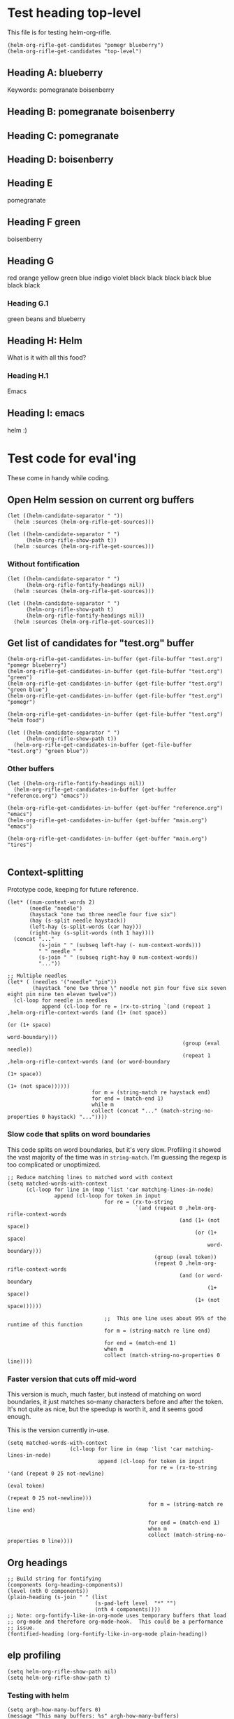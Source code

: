* Test heading top-level

This file is for testing helm-org-rifle.

#+BEGIN_SRC elisp
(helm-org-rifle-get-candidates "pomegr blueberry")
(helm-org-rifle-get-candidates "top-level")
#+END_SRC

** Heading A: blueberry

Keywords: pomegranate boisenberry

** Heading B: pomegranate boisenberry

** Heading C: pomegranate

** Heading D: boisenberry

** Heading E

pomegranate

** Heading F green

boisenberry

** Heading G
red orange yellow green blue indigo violet
black black black black blue black black

*** Heading G.1

green beans and blueberry

** Heading H: Helm 

What is it with all this food?

*** Heading H.1

Emacs

** Heading I: emacs

helm :)

* Test code for eval'ing

These come in handy while coding.

** Open Helm session on current org buffers

#+BEGIN_SRC elisp
(let ((helm-candidate-separator " "))
  (helm :sources (helm-org-rifle-get-sources)))

(let ((helm-candidate-separator " ")
      (helm-org-rifle-show-path t))
  (helm :sources (helm-org-rifle-get-sources)))
#+END_SRC

*** Without fontification

#+BEGIN_SRC elisp
(let ((helm-candidate-separator " ")
      (helm-org-rifle-fontify-headings nil))
  (helm :sources (helm-org-rifle-get-sources)))

(let ((helm-candidate-separator " ")
      (helm-org-rifle-show-path t)
      (helm-org-rifle-fontify-headings nil))
  (helm :sources (helm-org-rifle-get-sources)))
#+END_SRC

** Get list of candidates for "test.org" buffer

#+BEGIN_SRC elisp
(helm-org-rifle-get-candidates-in-buffer (get-file-buffer "test.org") "pomegr blueberry")
(helm-org-rifle-get-candidates-in-buffer (get-file-buffer "test.org") "green")
(helm-org-rifle-get-candidates-in-buffer (get-file-buffer "test.org") "green blue")
(helm-org-rifle-get-candidates-in-buffer (get-file-buffer "test.org") "pomegr")

(helm-org-rifle-get-candidates-in-buffer (get-file-buffer "test.org") "helm food")

(let ((helm-candidate-separator " ")
      (helm-org-rifle-show-path t))
  (helm-org-rifle-get-candidates-in-buffer (get-file-buffer "test.org") "green blue"))
#+END_SRC

*** Other buffers

#+BEGIN_SRC elisp
(let ((helm-org-rifle-fontify-headings nil))
  (helm-org-rifle-get-candidates-in-buffer (get-buffer "reference.org") "emacs"))

(helm-org-rifle-get-candidates-in-buffer (get-buffer "reference.org") "emacs")
(helm-org-rifle-get-candidates-in-buffer (get-buffer "main.org") "emacs")

(helm-org-rifle-get-candidates-in-buffer (get-buffer "main.org") "tires")

#+END_SRC

** Context-splitting

Prototype code, keeping for future reference.

#+BEGIN_SRC elisp
(let* ((num-context-words 2)
       (needle "needle")
       (haystack "one two three needle four five six")
       (hay (s-split needle haystack))
       (left-hay (s-split-words (car hay)))
       (right-hay (s-split-words (nth 1 hay))))
  (concat "..."
          (s-join " " (subseq left-hay (- num-context-words)))
          " " needle " "
          (s-join " " (subseq right-hay 0 num-context-words))
          "..."))

;; Multiple needles
(let* ( (needles '("needle" "pin"))
        (haystack "one two three \" needle not pin four five six seven eight pin nine ten eleven twelve"))
  (cl-loop for needle in needles
           append (cl-loop for re = (rx-to-string `(and (repeat 1 ,helm-org-rifle-context-words (and (1+ (not space))
                                                                                                     (or (1+ space)
                                                                                                         word-boundary)))
                                                        (group (eval needle))
                                                        (repeat 1 ,helm-org-rifle-context-words (and (or word-boundary
                                                                                                         (1+ space))
                                                                                                     (1+ (not space))))))
                           for m = (string-match re haystack end)
                           for end = (match-end 1)
                           while m
                           collect (concat "..." (match-string-no-properties 0 haystack) "..."))))
#+END_SRC

*** Slow code that splits on word boundaries

This code splits on word boundaries, but it's very slow.  Profiling it
showed the vast majority of the time was in =string-match=.  I'm
guessing the regexp is too complicated or unoptimized.

#+BEGIN_SRC elisp
  ;; Reduce matching lines to matched word with context
  (setq matched-words-with-context
        (cl-loop for line in (map 'list 'car matching-lines-in-node)
                 append (cl-loop for token in input
                                 for re = (rx-to-string
                                           `(and (repeat 0 ,helm-org-rifle-context-words
                                                         (and (1+ (not space))
                                                              (or (1+ space)
                                                                  word-boundary)))
                                                 (group (eval token))
                                                 (repeat 0 ,helm-org-rifle-context-words
                                                         (and (or word-boundary
                                                                  (1+ space))
                                                              (1+ (not space))))))
  
                                 ;;  This one line uses about 95% of the runtime of this function
                                 for m = (string-match re line end)
  
                                 for end = (match-end 1)
                                 when m
                                 collect (match-string-no-properties 0 line))))
#+END_SRC

*** Faster version that cuts off mid-word

This version is much, much faster, but instead of matching on word
boundaries, it just matches so-many characters before and after the
token.  It's not quite as nice, but the speedup is worth it, and it
seems good enough.

This is the version currently in-use.

#+BEGIN_SRC elisp
(setq matched-words-with-context
                    (cl-loop for line in (map 'list 'car matching-lines-in-node)
                             append (cl-loop for token in input
                                             for re = (rx-to-string '(and (repeat 0 25 not-newline)
                                                                          (eval token)
                                                                          (repeat 0 25 not-newline)))
                                             for m = (string-match re line end)

                                             for end = (match-end 1)
                                             when m
                                             collect (match-string-no-properties 0 line))))
#+END_SRC

** Org headings

#+BEGIN_SRC elisp
  ;; Build string for fontifying
  (components (org-heading-components))
  (level (nth 0 components))
  (plain-heading (s-join " " (list
                              (s-pad-left level  "*" "")
                              (nth 4 components))))
  ;; Note: org-fontify-like-in-org-mode uses temporary buffers that load
  ;; org-mode and therefore org-mode-hook.  This could be a performance
  ;; issue.
  (fontified-heading (org-fontify-like-in-org-mode plain-heading))
#+END_SRC

** elp profiling

#+BEGIN_SRC elisp
(setq helm-org-rifle-show-path nil)
(setq helm-org-rifle-show-path t)
#+END_SRC

*** Testing with helm
#+BEGIN_SRC elisp
(setq argh-how-many-buffers 0)
(message "This many buffers: %s" argh-how-many-buffers)
(setq argh-how-many-times-getc-called 0)
(message "This many times: %s" argh-how-many-times-getc-called)
#+END_SRC

#+BEGIN_SRC elisp :results value
  (progn
    (dolist (p '("helm-" "org-" "string-" "s-"))
      (elp-instrument-package p))
    (let ((helm-pattern "emacs helm"))
      (helm-org-rifle))
    (elp-results)
    (elp-restore-all)
    (buffer-substring-no-properties (point-min) (point-max)))
#+END_SRC

#+RESULTS:
#+begin_example
helm-org-rifle                                                1           21.149816496  21.149816496
helm-internal                                                 1           21.146028492  21.146028492
helm-display-buffer                                           1           0.015992741   0.015992741
helm-default-display-buffer                                   1           0.015959396   0.015959396
helm-split-window-default-fn                                  2           0.015504805   0.0077524025
helm-window-in-direction                                      2           0.015404318   0.007702159
helm-cleanup                                                  1           0.005956688   0.005956688
helm-frame-or-window-configuration                            2           0.00564105    0.002820525
helm-org-rifle-get-sources                                    1           0.003752977   0.003752977
string-match                                                  3553        0.0031005809  8.726...e-07
helm-make-source                                              3           0.001922106   0.000640702
org-buffer-list                                               1           0.001704984   0.001704984
helm--setup-source                                            3           0.0013488509  0.000449617
helm-source--header-line                                      3           0.0011306280  0.0003768760
helm-initialize                                               1           0.000588538   0.000588538
helm-initial-setup                                            1           0.000510501   0.000510501
helm--create-source                                           3           0.000273995   9.133...e-05
helm-source-sync                                              3           0.000238082   7.936...e-05
helm-log-run-hook                                             12          0.0002350079  1.958...e-05
helm--run-init-hooks                                          2           0.000163177   8.15885e-05
helm-get-sources                                              5           0.000135961   2.71922e-05
helm-create-helm-buffer                                       1           0.000131969   0.000131969
helm-funcall-foreach                                          2           0.000125873   6.29365e-05
helm-compile-sources                                          1           8.7179e-05    8.7179e-05
helm-buffer-get                                               5           5.823e-05     1.1646e-05
helm-handle-winner-boring-buffers                             1           5.4042e-05    5.4042e-05
helm-action-window                                            10          5.110...e-05  5.1105e-06
helm-clean-up-minibuffer                                      1           5.0868e-05    5.0868e-05
helm--remap-mouse-mode                                        2           4.403e-05     2.2015e-05
helm-ff-save-history                                          1           4.3852e-05    4.3852e-05
helm-org-rifle-buffer-invisible-p                             5           4.0771e-05    8.1542e-06
helm-file-completion-source-p                                 1           3.9612e-05    3.9612e-05
helm-source-mm-get-search-or-match-fns                        3           3.739e-05     1.246...e-05
helm-get-current-source                                       1           3.4542e-05    3.4542e-05
helm-update-source-p                                          3           2.9221e-05    9.740...e-06
helm-prevent-switching-other-window                           2           2.8107e-05    1.40535e-05
s-starts-with?                                                5           2.5263e-05    5.0526e-06
helm-log                                                      61          2.303...e-05  3.776...e-07
helm--current-buffer                                          1           2.0959e-05    2.0959e-05
helm-clear-visible-mark                                       1           2.0575e-05    2.0575e-05
helm-window                                                   1           1.5778e-05    1.5778e-05
helm-compile-source--info-index                               3           1.536...e-05  5.121...e-06
helm-parse-keys                                               1           1.4924e-05    1.4924e-05
helm-restore-position-on-quit                                 1           1.3328e-05    1.3328e-05
helm-current-position                                         2           1.279...e-05  6.397...e-06
helm-attrset                                                  3           1.2792e-05    4.264e-06
helm-initialize-overlays                                      1           1.0226e-05    1.0226e-05
helm-setup-user-source                                        3           1.019...e-05  3.397...e-06
helm-match-line-cleanup                                       1           9.55e-06      9.55e-06
helm-alive-p                                                  1           6.474e-06     6.474e-06
helm-compile-source--type                                     3           5.868...e-06  1.956...e-06
helm-compile-source--candidates-file                          3           5.813e-06     1.937...e-06
helm-match-functions                                          3           5.695...e-06  1.898...e-06
helm-search-functions                                         3           5.488...e-06  1.829...e-06
helm-delayed-source-p                                         3           4.737...e-06  1.579...e-06
helm-make-actions                                             3           3.953e-06     1.317...e-06
string-prefix-p                                               5           3.477...e-06  6.954e-07
string-width                                                  5           2.828...e-06  5.657...e-07
helm-kill-async-processes                                     2           2.012e-06     1.006e-06
helm-interpret-value                                          3           1.797e-06     5.99e-07
helm-compile-source--candidates-in-buffer                     3           1.788e-06     5.96e-07
helm-mklist                                                   3           1.764...e-06  5.88e-07
helm-compile-source--dummy                                    3           1.683e-06     5.61e-07
helm-resume-p                                                 3           1.42e-06      4.733...e-07
helm-recent-push                                              1           1.399e-06     1.399e-06
helm-get-attribute-from-source-type                           3           1.371e-06     4.570...e-07
helm-set-local-variable                                       1           1.261e-06     1.261e-06
helm-normalize-sources                                        2           1.235e-06     6.175e-07
helm-initialize-persistent-action                             1           1.192e-06     1.192e-06
helm-reset-yank-point                                         2           1.177e-06     5.885e-07
helm-get-previous-header-pos                                  1           9.7e-07       9.7e-07
helm-log-save-maybe                                           1           9.02e-07      9.02e-07
helm-find-files--reset-level-tree                             1           7.84e-07      7.84e-07
helm-get-next-header-pos                                      1           7e-07         7e-07
string-equal                                                  1           2.75e-07      2.75e-07
helm-read-pattern-maybe                                       1           0             0.0
helm-other-buffer                                             1           0             0.0
helm-update                                                   1           0             0.0
helm-keyboard-quit                                            1           0             0.0
#+end_example

**** Results

***** DONE helm-org-rifle-get-sources 

This function is working correctly, returning the number of sources that it should.

***** DONE helm-org-rifle-get-candidates-in-buffer

This function works correctly and pretty quickly.

***** TODO helm-org-rifle-get-candidates-in-buffer called 10 times for each buffer

However, Helm seems to be calling this function, the =:candidates= function...sometimes 10 times per buffer, sometimes less, like this time where it did it 6 times for each buffer (input was "emacs"):

#+BEGIN_EXAMPLE txt
Evaluate this elisp code block on your system? (y or n) y
executing Elisp code block...
This many sources: 18
ARGH called for buffer: test.org
ARGH called for buffer: README.org\helm-org-rifle
ARGH called for buffer: inbox.org
ARGH called for buffer: README.org\org-bookmark-heading
ARGH called for buffer: main.org
ARGH called for buffer: school.org
ARGH called for buffer: sparky.org
ARGH called for buffer: prayers.org
ARGH called for buffer: calendar.org
ARGH called for buffer: log.org
ARGH called for buffer: people.org
ARGH called for buffer: bible.org
ARGH called for buffer: books.org
ARGH called for buffer: misc.org
ARGH called for buffer: posts.org
ARGH called for buffer: quotes.org
ARGH called for buffer: reference.org
ARGH called for buffer: research.org
ARGH called for buffer: test.org
ARGH called for buffer: README.org\helm-org-rifle
ARGH called for buffer: inbox.org
ARGH called for buffer: README.org\org-bookmark-heading
ARGH called for buffer: main.org
ARGH called for buffer: school.org
ARGH called for buffer: sparky.org
ARGH called for buffer: prayers.org
ARGH called for buffer: calendar.org
ARGH called for buffer: log.org
ARGH called for buffer: people.org
ARGH called for buffer: bible.org
ARGH called for buffer: books.org
ARGH called for buffer: misc.org
ARGH called for buffer: posts.org
ARGH called for buffer: quotes.org
ARGH called for buffer: reference.org
ARGH called for buffer: research.org
ARGH called for buffer: test.org
ARGH called for buffer: README.org\helm-org-rifle
ARGH called for buffer: inbox.org
ARGH called for buffer: README.org\org-bookmark-heading
ARGH called for buffer: main.org
ARGH called for buffer: school.org
ARGH called for buffer: sparky.org
ARGH called for buffer: prayers.org
ARGH called for buffer: calendar.org
ARGH called for buffer: log.org
ARGH called for buffer: people.org
ARGH called for buffer: bible.org
ARGH called for buffer: books.org
ARGH called for buffer: misc.org
ARGH called for buffer: posts.org
ARGH called for buffer: quotes.org
ARGH called for buffer: reference.org
ARGH called for buffer: research.org
ARGH called for buffer: test.org
ARGH called for buffer: README.org\helm-org-rifle
ARGH called for buffer: inbox.org
ARGH called for buffer: README.org\org-bookmark-heading
ARGH called for buffer: main.org
ARGH called for buffer: school.org
ARGH called for buffer: sparky.org
ARGH called for buffer: prayers.org
ARGH called for buffer: calendar.org
ARGH called for buffer: log.org
ARGH called for buffer: people.org
ARGH called for buffer: bible.org
ARGH called for buffer: books.org
ARGH called for buffer: misc.org
ARGH called for buffer: posts.org
ARGH called for buffer: quotes.org
ARGH called for buffer: reference.org
ARGH called for buffer: research.org
ARGH called for buffer: test.org
ARGH called for buffer: README.org\helm-org-rifle
ARGH called for buffer: inbox.org
ARGH called for buffer: README.org\org-bookmark-heading
ARGH called for buffer: main.org
ARGH called for buffer: school.org
ARGH called for buffer: sparky.org
ARGH called for buffer: prayers.org
ARGH called for buffer: calendar.org
ARGH called for buffer: log.org
ARGH called for buffer: people.org
ARGH called for buffer: bible.org
ARGH called for buffer: books.org
ARGH called for buffer: misc.org
ARGH called for buffer: posts.org
ARGH called for buffer: quotes.org
ARGH called for buffer: reference.org
ARGH called for buffer: research.org
ARGH called for buffer: test.org
ARGH called for buffer: README.org\helm-org-rifle
ARGH called for buffer: inbox.org
ARGH called for buffer: README.org\org-bookmark-heading
ARGH called for buffer: main.org
ARGH called for buffer: school.org
ARGH called for buffer: sparky.org
ARGH called for buffer: prayers.org
ARGH called for buffer: calendar.org
ARGH called for buffer: log.org
ARGH called for buffer: people.org
ARGH called for buffer: bible.org
ARGH called for buffer: books.org
ARGH called for buffer: misc.org
ARGH called for buffer: posts.org
ARGH called for buffer: quotes.org
ARGH called for buffer: reference.org
ARGH called for buffer: research.org
Code block evaluation complete.
#+END_EXAMPLE

Okay, I think I see what it's doing: Helm is calling the candidates function once for every character that is typed, plus one more time.  When I type =emacs= it calls it 6 times per buffer, and when I type =e= it calls it twice per buffer.  The =:delay= works in that it doesn't start getting candidates until that much time has elapsed after I've finished typing, but then it goes ahead and calls it for every character I typed, plus one.

Problem might be in =helm-update= or =helm-process-delayed-sources=...

*** Testing without helm
#+BEGIN_SRC elisp :results value
    (progn
      (let ((buffers (remove-if 'helm-org-rifle-buffer-invisible-p (org-buffer-list nil t)))
            (string "emacs helm";; (read-from-minibuffer "Words: ")
                    ))
        (dolist (p '("helm-" "org-" "string-" "s-"))
          (elp-instrument-package p))
        (dolist (buffer buffers)
          (helm-org-rifle-get-candidates-in-buffer buffer string)))
      (elp-results)
      (elp-restore-all)
  (buffer-substring-no-properties (point-min) (point-max)))
#+END_SRC

#+RESULTS:
#+begin_example txt
helm-org-rifle-get-candidates-in-buffer                       18          0.325021298   0.0180567387
string-match                                                  1347        0.0362915149  2.694...e-05
org-heading-components                                        376         0.0335699080  8.928...e-05
org-back-to-heading                                           412         0.018007849   4.370...e-05
s-contains?                                                   1114        0.0121319489  1.089...e-05
helm-org-rifle-fontify-like-in-org-mode                       18          0.01178797    0.0006548872
org-indent-refresh-maybe                                      36          0.0028632780  7.953...e-05
org-at-heading-p                                              706         0.0020766779  2.941...e-06
org-indent-add-properties                                     36          0.0017027310  4.729...e-05
org-get-limited-outline-regexp                                72          0.0010015760  1.391...e-05
org-activate-plain-links                                      23          0.0004599949  1.999...e-05
s--truthy?                                                    1114        0.0003860220  3.465...e-07
org-indent-notify-modified-headline                           36          0.0003555730  9.877...e-06
org-activate-bracket-links                                    18          0.0003234190  1.796...e-05
org-do-latex-and-related                                      18          0.000282822   1.571...e-05
org-activate-footnote-links                                   18          0.0002406200  1.336...e-05
org-reduced-level                                             376         0.0002319499  6.168...e-07
org-fontify-meta-lines-and-blocks                             18          0.0002315430  1.286...e-05
org-string-nw-p                                               18          0.000225051   1.250...e-05
org-unfontify-region                                          18          0.000187095   1.039...e-05
org-footnote-next-reference-or-definition                     18          0.0001767840  9.821...e-06
s-join                                                        54          0.0001765719  3.269...e-06
org-in-src-block-p                                            10          0.0001672479  1.672...e-05
org-activate-tags                                             18          0.000155625   8.645...e-06
org-fontify-meta-lines-and-blocks-1                           18          0.0001549140  8.606...e-06
org-string-match-p                                            18          0.0001511729  8.398...e-06
org-do-emphasis-faces                                         18          0.000141394   7.855...e-06
org-activate-dates                                            18          0.000104557   5.808...e-06
s-pad-left                                                    18          0.0001032720  5.737...e-06
org-activate-angle-links                                      18          9.853...e-05  5.474...e-06
string-match-p                                                18          9.2952e-05    5.164e-06
org-bullets-level-char                                        18          8.3399e-05    4.633...e-06
org-activate-code                                             18          5.2719e-05    2.928...e-06
org-get-level-face                                            54          5.143...e-05  9.524...e-07
org-link-unescape                                             5           5.1e-05       1.02e-05
org-remove-flyspell-overlays-in                               10          4.6203e-05    4.6203e-06
org-font-lock-add-priority-faces                              18          3.870...e-05  2.150...e-06
org-remove-font-lock-display-properties                       18          3.099...e-05  1.721...e-06
org-hide-wide-columns                                         18          2.987e-05     1.659...e-06
org-before-change-function                                    36          2.4329e-05    6.758...e-07
string-to-char                                                36          1.481...e-05  4.114...e-07
org-font-lock-hook                                            18          1.462...e-05  8.127...e-07
org-activate-target-links                                     18          1.361...e-05  7.564...e-07
org-fontify-entities                                          18          1.223...e-05  6.799...e-07
org-font-lock-add-tag-faces                                   18          9.402...e-06  5.223...e-07
org-raise-scripts                                             18          7.807e-06     4.337...e-07
#+end_example

** buffer-name-matching

#+BEGIN_SRC elisp
(helm-org-rifle-get-candidates-in-buffer (find-buffer-visiting "~/org/inbox.org") "test.org emacs")
(helm-org-rifle-get-candidates-in-buffer (find-buffer-visiting "test.org") "inbox.org emacs")
#+END_SRC

** Matching symbol parts

#+BEGIN_SRC elisp
;; This should return the "Target heading" heading too
(helm-org-rifle-get-candidates-in-buffer (find-buffer-visiting "test.org") "face")

(helm-org-rifle-get-candidates-in-buffer (find-buffer-visiting "~/org/inbox.org") "face helm")
(helm-org-rifle-get-candidates-in-buffer (find-buffer-visiting "testtemp.org") "face helm")
#+END_SRC

This does not work:

#+BEGIN_SRC elisp
  (let ((target "(face-remap-set-base 'helm-selection")
        (token "face"))
    (string-match (concat "\\_<" token "\\_>") target))
#+END_SRC

#+RESULTS:

Which is strange, because =\\_<= is supposed to be the symbol-boundary character...

This works but isn't what we want:

#+BEGIN_SRC elisp
  (let ((target "(face-remap-set-base 'helm-selection")
        (token "face"))
    (string-match token target))
#+END_SRC

#+BEGIN_SRC elisp
  (let ((target "(face-remap-set-base 'helm-selection")
        (token "face"))
    (string-match (concat "\\b" token "\\b") target))
#+END_SRC

This may do it:

#+BEGIN_SRC elisp
  (let ((target "(face-remap-set-base 'helm-selection")
        (token "face"))
    (string-match (concat "\\W" token "\\W") target))
#+END_SRC

It matches =face= okay, but not =helm= because of the quote.

#+BEGIN_SRC elisp
  (let ((target "(face-remap-set-base 'helm-selection")
        (token "helm"))
    (string-match (concat "\\(\\W\\|\\_<\\)" token "\\(\\W\\|\\_>\\)") target))
#+END_SRC

Wow, that "'helm-selection" really doesn't want to be matched...

This might do it...

#+BEGIN_SRC elisp
(string-match "\\(\\B\\|\\W\\)face" "(face-remap-set-base 'helm-selection")
#+END_SRC

Seems to work... now for the real test...

#+BEGIN_SRC elisp
  (let ((target "(face-remap-set-base 'helm-selection")
        (token "selection"))
    (string-match (concat "\\(\\B\\|\\W\\)" token "\\(\\W\\|\\B\\)") target))
#+END_SRC

I think it works!  Let's try it for real...

Buuuuut it doesn't match "selection".  Wow.

#+BEGIN_SRC elisp
  (let ((target "(face-remap-set-base 'helm-selection")
        (tokens '("face" "helm" "blah" "selection" "base")))
    (cl-loop for token in tokens
             when (string-match (concat "\\(\\B\\|\\W\\|\\_<\\|[[:punct:]]\\)" token "\\(\\B\\|\\W\\|\\_>\\|[[:punct:]]\\)") target)
             collect token))
#+END_SRC

Ok, this seems to match for "face", "helm", and "selection" and "base" but not "blah".

Okay, this seems to work:

#+BEGIN_SRC elisp
(defcustom helm-org-rifle-re-begin-part
  "\\(\\B\\|\\W\\|\\_<\\|[[:punct:]]\\)"
  "Argh"
  :group 'helm-org-rifle :type 'regexp)

(defcustom helm-org-rifle-re-end-part
  "\\(\\B\\|\\W\\|\\_>\\|[[:punct:]]\\)"
  "argh"
  :group 'helm-org-rifle :type 'regexp)

;; Then do:
(concat helm-org-rifle-re-begin-part token helm-org-rifle-re-end-part)
#+END_SRC

But it feels like it's matching slower now, so I guess I need to experiment with different ones...

#+NAME: symtest
#+BEGIN_SRC elisp :exports code
  (let ((target "(face-remap-set-base 'helm-selection")
        (tokens '("face" "helm" "blah" "selection" "base")))
    (cl-loop for token in tokens
             when (string-match (concat helm-org-rifle-re-begin-part token helm-org-rifle-re-end-part) target)
             collect token))
#+END_SRC

Let's try a simpler one:

#+BEGIN_SRC elisp :results none
(setq helm-org-rifle-re-begin-part
  "\\(\\B\\|\\_<\\|[[:punct:]]\\)")

(setq helm-org-rifle-re-end-part
  "\\(\\B\\|\\_>\\|[[:punct:]]\\)")
#+END_SRC

#+CALL: symtest[]()

#+RESULTS:
| face | helm | selection | base |

Ok, that works.  Now for another:

#+BEGIN_SRC elisp :results none
(setq helm-org-rifle-re-begin-part
  "\\(\\_<\\|[[:punct:]]\\)")

(setq helm-org-rifle-re-end-part
  "\\(\\_>\\|[[:punct:]]\\)")
#+END_SRC

#+CALL: symtest[]()

#+RESULTS:
| face | helm | selection | base |

Ok, that seems to work too.  Kind of makes sense: symbol boundaries or punctuation (which apparently doesn't count as a symbol-boundary...for some values of syntax table...)

Ok, this seems to work and seems to be decently fast.  Let's commit it and try it out for a while.

*** Target heading

Searching for just the first word should find this, but it doesn't; only searching for =face-remap-set-base= does.

#+BEGIN_SRC elisp
  :after-init-hook (lambda ()
                     (with-current-buffer helm-buffer
                       (face-remap-set-base 'helm-selection
                                            :underline 'unspecified
                                            :weight 'unspecified
                                            :background (face-attribute 'helm-selection :background))))
#+END_SRC

** Substring matching

Does searching for "solution" match this subheading?

#+BEGIN_SRC elisp
(helm-org-rifle-get-candidates-in-buffer (get-file-buffer "test.org") "solution")
#+END_SRC

...No, it does not.  That will probably need to be an option, customizable and/or with a prefix arg.

*** Test entry

Solutions
